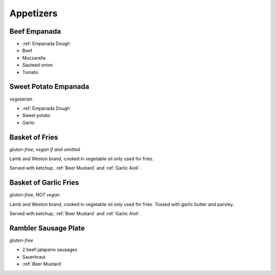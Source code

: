 Appetizers
==========

Beef Empanada
-------------
- :ref:`Empanada Dough`
- Beef
- Mozzarella
- Sauteed onion
- Tomato

Sweet Potato Empanada
---------------------
*vegetarian*

- :ref:`Empanada Dough`
- Sweet potato
- Garlic

Basket of Fries
---------------
*gluten-free, vegan if aioli omitted*

Lamb and Weston brand, cooked in vegetable oil only used for fries.

Served with ketchup, :ref:`Beer Mustard` and :ref:`Garlic Aioli`.

Basket of Garlic Fries
----------------------
*gluten-free, NOT vegan*

Lamb and Weston brand, cooked in vegetable oil only used for fries. Tossed with garlic butter and parsley.

Served with ketchup, :ref:`Beer Mustard` and :ref:`Garlic Aioli`.

Rambler Sausage Plate
---------------------
*gluten-free*

- 2 beef-jalapeno sausages
- Sauerkraut
- :ref:`Beer Mustard`